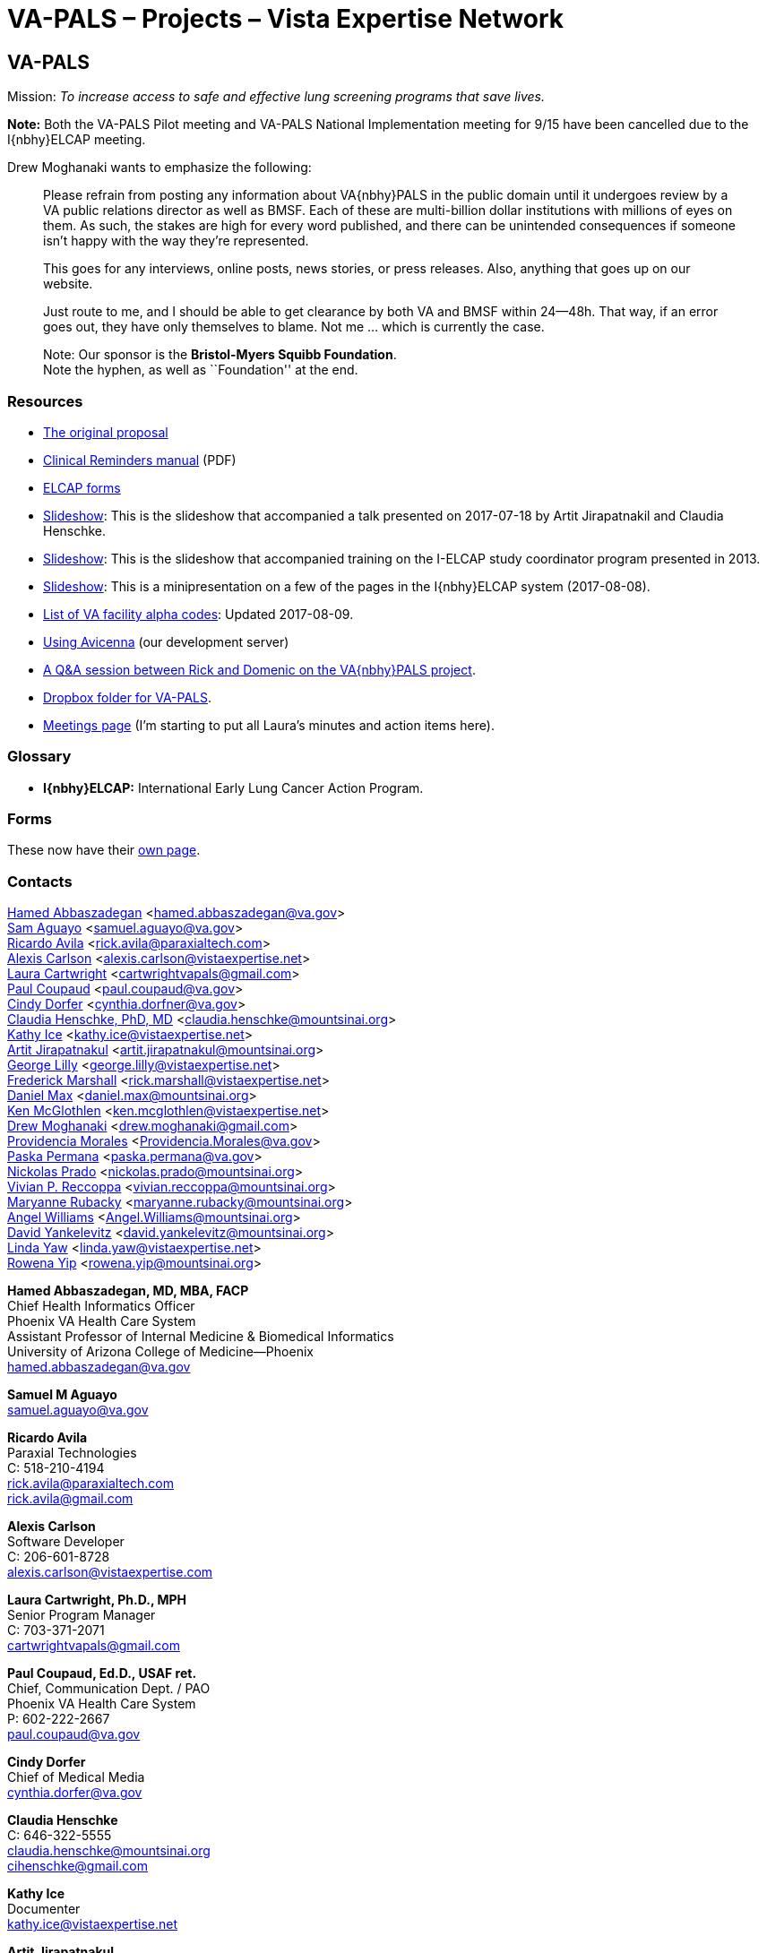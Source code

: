 :doctitle:    VA-PALS – Projects – Vista Expertise Network
:mastimg:     aboutvista
:mastcaption: Vista consultants
:mastdesc:    Real-time patient information means real care

== VA-PALS

Mission: __To increase access to safe and effective lung screening programs
that save lives.__

[red]##**Note:** Both the VA-PALS Pilot meeting and VA-PALS National
Implementation meeting for 9/15 have been cancelled due to the I{nbhy}ELCAP
meeting.##

Drew Moghanaki wants to emphasize the following:

[quote]
_______________________________________________________________________________
Please refrain from posting any information about VA{nbhy}PALS in the public
domain until it undergoes review by a VA public relations director as well as
BMSF. Each of these are multi-billion dollar institutions with millions of eyes
on them. As such, the stakes are high for every word published, and there can
be unintended consequences if someone isn't happy with the way they're
represented.

This goes for any interviews, online posts, news stories, or press releases.
Also, anything that goes up on our website.

Just route to me, and I should be able to get clearance by both VA and BMSF
within 24--48h. That way, if an error goes out, they have only themselves to
blame. Not me ... which is currently the case.

Note: Our sponsor is the **Bristol-Myers Squibb Foundation**. +
Note the hyphen, as well as ``Foundation'' at the end.
_______________________________________________________________________________

=== Resources

[options="compact"]
* link:bmsf-proposal-2017/[The original proposal]
* https://www.va.gov/vdl/documents/Clinical/CPRS-Clinical_Reminders/pxrm_2_6_um.pdf[Clinical Reminders manual] (PDF)
* link:elcap-forms/[ELCAP forms]
* link:ch-aj-talk-2017-07-18/[Slideshow]: This is the slideshow that
  accompanied a talk presented on 2017-07-18 by Artit Jirapatnakil and
  Claudia Henschke.
* link:sec-1-sc-training-2013-updated/[Slideshow]: This is the slideshow that
  accompanied training on the I-ELCAP study coordinator program presented in
  2013.
* link:login-page-mini-presentation/[Slideshow]: This is a minipresentation on
  a few of the pages in the I{nbhy}ELCAP system (2017-08-08).
* link:va-facility-alpha-codes.html[List of VA facility alpha codes]: Updated
  2017-08-09.
* link:using-avicenna.html[Using Avicenna] (our development server)
* link:rick-and-domenic-q-and-a.html[A Q&A session between Rick and Domenic on
the VA{nbhy}PALS project].
* https://www.dropbox.com/l/scl/AACw0eaDZrZQQlhbN77ukeNN2sbXlfraAqg[Dropbox folder for VA-PALS].
* link:meetings.html[Meetings page] (I'm starting to put all Laura's minutes and action items here).


=== Glossary

* **I{nbhy}ELCAP:** International Early Lung Cancer Action Program.

=== Forms

These now have their link:elcap-forms/[own page].

=== Contacts

<<abbaszadegan,Hamed Abbaszadegan>>
  <hamed.abbaszadegan@va.gov> +
<<aguayo,Sam Aguayo>>
  <samuel.aguayo@va.gov> +
<<avila,Ricardo Avila>>
  <rick.avila@paraxialtech.com> +
<<carlson,Alexis Carlson>>
  <alexis.carlson@vistaexpertise.net> +
<<cartwright,Laura Cartwright>>
  <cartwrightvapals@gmail.com> +
<<coupaud,Paul Coupaud>>
  <paul.coupaud@va.gov> +
<<dorfer,Cindy Dorfer>>
  <cynthia.dorfner@va.gov> +
<<henschke,Claudia Henschke, PhD, MD>>
  <claudia.henschke@mountsinai.org> +
<<ice,Kathy Ice>>
  <kathy.ice@vistaexpertise.net> +
<<jirapatnakul,Artit Jirapatnakul>>
  <artit.jirapatnakul@mountsinai.org> +
<<lilly,George Lilly>>
  <george.lilly@vistaexpertise.net> +
<<marshall,Frederick Marshall>>
  <rick.marshall@vistaexpertise.net> +
<<max,Daniel Max>>
  <daniel.max@mountsinai.org> +
<<mcglothlen,Ken McGlothlen>>
  <ken.mcglothlen@vistaexpertise.net> +
<<moghanaki,Drew Moghanaki>>
  <drew.moghanaki@gmail.com> +
<<morales,Providencia Morales>>
  <Providencia.Morales@va.gov> +
<<permana,Paska Permana>>
  <paska.permana@va.gov> +
<<prado,Nickolas Prado>>
  <nickolas.prado@mountsinai.org> +
<<reccoppa,Vivian P. Reccoppa>>
  <vivian.reccoppa@mountsinai.org> +
<<rubacky,Maryanne Rubacky>>
  <maryanne.rubacky@mountsinai.org> +
<<williams,Angel Williams>>
  <Angel.Williams@mountsinai.org> +
<<yankelevitz,David Yankelevitz>>
  <david.yankelevitz@mountsinai.org> +
<<yaw,Linda Yaw>>
  <linda.yaw@vistaexpertise.net> +
<<yip,Rowena Yip>>
  <rowena.yip@mountsinai.org>

[[abbaszadegan]]
**Hamed Abbaszadegan, MD, MBA, FACP** +
Chief Health Informatics Officer +
Phoenix VA Health Care System +
Assistant Professor of Internal Medicine & Biomedical Informatics +
University of Arizona College of Medicine--Phoenix +
hamed.abbaszadegan@va.gov

[[aguayo]]
**Samuel M Aguayo** +
samuel.aguayo@va.gov

[[avila]]
**Ricardo Avila** +
Paraxial Technologies +
C: 518-210-4194 +
rick.avila@paraxialtech.com +
rick.avila@gmail.com

[[carlson]]
**Alexis Carlson** +
Software Developer +
C: 206-601-8728 +
alexis.carlson@vistaexpertise.com

[[cartwright]]
**Laura Cartwright, Ph.D., MPH** +
Senior Program Manager +
C: 703-371-2071 +
cartwrightvapals@gmail.com

[[coupaud]] 
**Paul Coupaud, Ed.D., USAF ret.** +
Chief, Communication Dept. / PAO +
Phoenix VA Health Care System +
P: 602-222-2667 +
paul.coupaud@va.gov

[[dorfer]]
**Cindy Dorfer** +
Chief of Medical Media +
cynthia.dorfer@va.gov

[[henschke]]
**Claudia Henschke** +
C: 646-322-5555 +
claudia.henschke@mountsinai.org +
cihenschke@gmail.com

[[ice]]
**Kathy Ice** +
Documenter +
kathy.ice@vistaexpertise.net

[[jirapatnakul]]
**Artit Jirapatnakul** +
Systems Programmer (database) +
C: 484-995-7456 +
artit.jirapatnakul@mountsinai.org

[[lilly]]
**George Lilly** +
Software Developer/Team Lead +
Vista Expertise Network +
C: 917-723-8358 +
george.lilly@vistaexpertise.net

[[marshall]]
**Frederick D. S. Marshall** +
Executive Director +
Vista Expertise Network +
819 N 49th St, Ste 203 +
Seattle WA{ensp}98103-6576 +
C: 206-465-5765 +
rick.marshall@vistaexpertise.net

[[max]]
**Daniel Max** +
Systems Programmer (database) +
daniel.max@mountsinai.org

[[mcglothlen]]
**Ken McGlothlen** + 
ken.mcglothlen@vistaexpertise.net

[[moghanaki]]
**Drew Moghanaki** +
C: 804-306-9045 +
drew.moghanaki@gmail.com 

[[morales]]
**Providencia Morales** +
Providencia.Morales@va.gov

[[permana]]
**Paska Permana** +
paska.permana@va.gov

[[prado]]
**Nickolas Prado** +
nickolas.prado@mountsinai.org

[[reccoppa]]
**Vivian P. Reccoppa** +
Administrative Director +
Early Lung and Cardiac Action Program +
Icahn School of Medicine at Mount Sinai +
One Gustave L Levy Place, Box 1234 +
New York NY{ensp}10029 +
P: 212-241-4324 +
C: 646-647-7771 +
F: 212-241-9655 +
vivian.reccoppa@mountsinai.org

[[rubacky]]
**Maryanne Rubacky** +
maryanne.rubacky@mountsinai.org

[[williams]]
**Angel Williams** +
C: 347-237-0046 +
Angel.Williams@mountsinai.org

[[yankelevitz]]
**David Yankelevitz** +
C: 646-322-4555 +
david.yankelevitz@mountsinai.org 

[[yaw]]
**Linda M. R. Yaw** +
Director of Operations +
Vista Expertise Network +
819 N 49th St, Ste 203 +
Seattle WA{ensp}98103-6576 +
C: 425-241-6473 +
linda.yaw@vistaexpertise.net

[[yip]]
**Rowena Yip** +
Statistician +
C: 646-226-9962 +
rowena.yip@mountsinai.org
